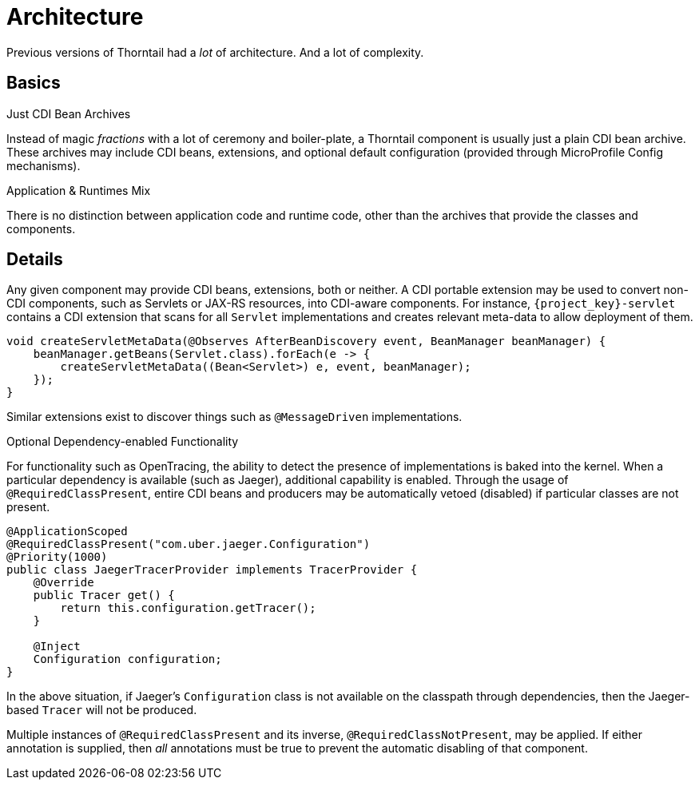 [#architecture]
= Architecture

Previous versions of Thorntail had a _lot_ of architecture. 
And a lot of complexity.

== Basics

.Just CDI Bean Archives

Instead of magic _fractions_ with a lot of ceremony and boiler-plate, a Thorntail component is usually just a plain CDI bean archive.
These archives may include CDI beans, extensions, and optional default configuration (provided through MicroProfile Config mechanisms).

.Application & Runtimes Mix

There is no distinction between application code and runtime code, other than the archives that provide the classes and components. 

== Details

Any given component may provide CDI beans, extensions, both or neither.
A CDI portable extension may be used to convert non-CDI components, such as Servlets or JAX-RS resources, into CDI-aware components.
For instance, `{project_key}-servlet` contains a CDI extension that scans for all `Servlet` implementations and creates relevant meta-data to allow deployment of them.

[source,java]
----
void createServletMetaData(@Observes AfterBeanDiscovery event, BeanManager beanManager) {
    beanManager.getBeans(Servlet.class).forEach(e -> {
        createServletMetaData((Bean<Servlet>) e, event, beanManager);
    });
}
----

Similar extensions exist to discover things such as `@MessageDriven` implementations.

.Optional Dependency-enabled Functionality

For functionality such as OpenTracing, the ability to detect the presence of implementations is baked into the kernel.
When a particular dependency is available (such as Jaeger), additional capability is enabled.
Through the usage of `@RequiredClassPresent`, entire CDI beans and producers may be automatically vetoed (disabled) if particular classes are not present.

[source,java]
----
@ApplicationScoped
@RequiredClassPresent("com.uber.jaeger.Configuration")
@Priority(1000)
public class JaegerTracerProvider implements TracerProvider {
    @Override
    public Tracer get() {
        return this.configuration.getTracer();
    }

    @Inject
    Configuration configuration;
}
----

In the above situation, if Jaeger's `Configuration` class is not available on the classpath through dependencies, then the Jaeger-based `Tracer` will not be produced.

Multiple instances of `@RequiredClassPresent` and its inverse, `@RequiredClassNotPresent`, may be applied.
If either annotation is supplied, then _all_ annotations must be true to prevent the automatic disabling of that component.

